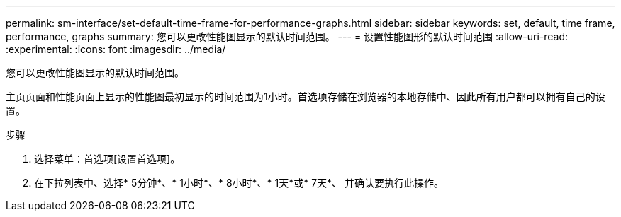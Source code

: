 ---
permalink: sm-interface/set-default-time-frame-for-performance-graphs.html 
sidebar: sidebar 
keywords: set, default, time frame, performance, graphs 
summary: 您可以更改性能图显示的默认时间范围。 
---
= 设置性能图形的默认时间范围
:allow-uri-read: 
:experimental: 
:icons: font
:imagesdir: ../media/


[role="lead"]
您可以更改性能图显示的默认时间范围。

主页页面和性能页面上显示的性能图最初显示的时间范围为1小时。首选项存储在浏览器的本地存储中、因此所有用户都可以拥有自己的设置。

.步骤
. 选择菜单：首选项[设置首选项]。
. 在下拉列表中、选择* 5分钟*、* 1小时*、* 8小时*、* 1天*或* 7天*、 并确认要执行此操作。

